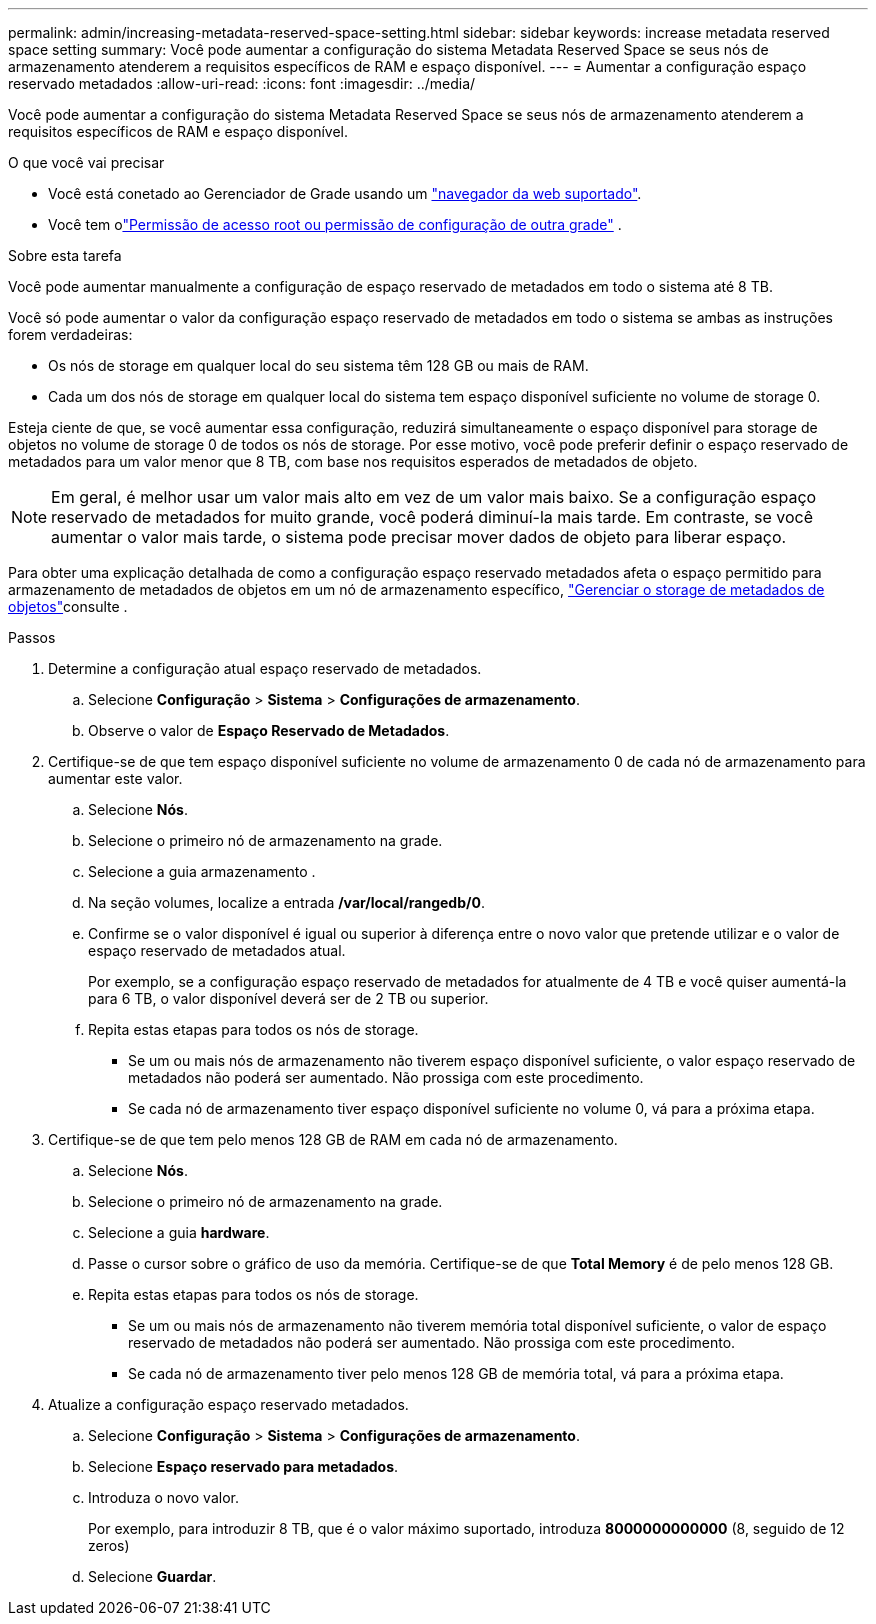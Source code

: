---
permalink: admin/increasing-metadata-reserved-space-setting.html 
sidebar: sidebar 
keywords: increase metadata reserved space setting 
summary: Você pode aumentar a configuração do sistema Metadata Reserved Space se seus nós de armazenamento atenderem a requisitos específicos de RAM e espaço disponível. 
---
= Aumentar a configuração espaço reservado metadados
:allow-uri-read: 
:icons: font
:imagesdir: ../media/


[role="lead"]
Você pode aumentar a configuração do sistema Metadata Reserved Space se seus nós de armazenamento atenderem a requisitos específicos de RAM e espaço disponível.

.O que você vai precisar
* Você está conetado ao Gerenciador de Grade usando um link:web-browser-requirements.html["navegador da web suportado"].
* Você tem olink:admin-group-permissions.html["Permissão de acesso root ou permissão de configuração de outra grade"] .


.Sobre esta tarefa
Você pode aumentar manualmente a configuração de espaço reservado de metadados em todo o sistema até 8 TB.

Você só pode aumentar o valor da configuração espaço reservado de metadados em todo o sistema se ambas as instruções forem verdadeiras:

* Os nós de storage em qualquer local do seu sistema têm 128 GB ou mais de RAM.
* Cada um dos nós de storage em qualquer local do sistema tem espaço disponível suficiente no volume de storage 0.


Esteja ciente de que, se você aumentar essa configuração, reduzirá simultaneamente o espaço disponível para storage de objetos no volume de storage 0 de todos os nós de storage. Por esse motivo, você pode preferir definir o espaço reservado de metadados para um valor menor que 8 TB, com base nos requisitos esperados de metadados de objeto.


NOTE: Em geral, é melhor usar um valor mais alto em vez de um valor mais baixo. Se a configuração espaço reservado de metadados for muito grande, você poderá diminuí-la mais tarde. Em contraste, se você aumentar o valor mais tarde, o sistema pode precisar mover dados de objeto para liberar espaço.

Para obter uma explicação detalhada de como a configuração espaço reservado metadados afeta o espaço permitido para armazenamento de metadados de objetos em um nó de armazenamento específico, link:managing-object-metadata-storage.html["Gerenciar o storage de metadados de objetos"]consulte .

.Passos
. Determine a configuração atual espaço reservado de metadados.
+
.. Selecione *Configuração* > *Sistema* > *Configurações de armazenamento*.
.. Observe o valor de *Espaço Reservado de Metadados*.


. Certifique-se de que tem espaço disponível suficiente no volume de armazenamento 0 de cada nó de armazenamento para aumentar este valor.
+
.. Selecione *Nós*.
.. Selecione o primeiro nó de armazenamento na grade.
.. Selecione a guia armazenamento .
.. Na seção volumes, localize a entrada */var/local/rangedb/0*.
.. Confirme se o valor disponível é igual ou superior à diferença entre o novo valor que pretende utilizar e o valor de espaço reservado de metadados atual.
+
Por exemplo, se a configuração espaço reservado de metadados for atualmente de 4 TB e você quiser aumentá-la para 6 TB, o valor disponível deverá ser de 2 TB ou superior.

.. Repita estas etapas para todos os nós de storage.
+
*** Se um ou mais nós de armazenamento não tiverem espaço disponível suficiente, o valor espaço reservado de metadados não poderá ser aumentado. Não prossiga com este procedimento.
*** Se cada nó de armazenamento tiver espaço disponível suficiente no volume 0, vá para a próxima etapa.




. Certifique-se de que tem pelo menos 128 GB de RAM em cada nó de armazenamento.
+
.. Selecione *Nós*.
.. Selecione o primeiro nó de armazenamento na grade.
.. Selecione a guia *hardware*.
.. Passe o cursor sobre o gráfico de uso da memória. Certifique-se de que *Total Memory* é de pelo menos 128 GB.
.. Repita estas etapas para todos os nós de storage.
+
*** Se um ou mais nós de armazenamento não tiverem memória total disponível suficiente, o valor de espaço reservado de metadados não poderá ser aumentado. Não prossiga com este procedimento.
*** Se cada nó de armazenamento tiver pelo menos 128 GB de memória total, vá para a próxima etapa.




. Atualize a configuração espaço reservado metadados.
+
.. Selecione *Configuração* > *Sistema* > *Configurações de armazenamento*.
.. Selecione *Espaço reservado para metadados*.
.. Introduza o novo valor.
+
Por exemplo, para introduzir 8 TB, que é o valor máximo suportado, introduza *8000000000000* (8, seguido de 12 zeros)

.. Selecione *Guardar*.




